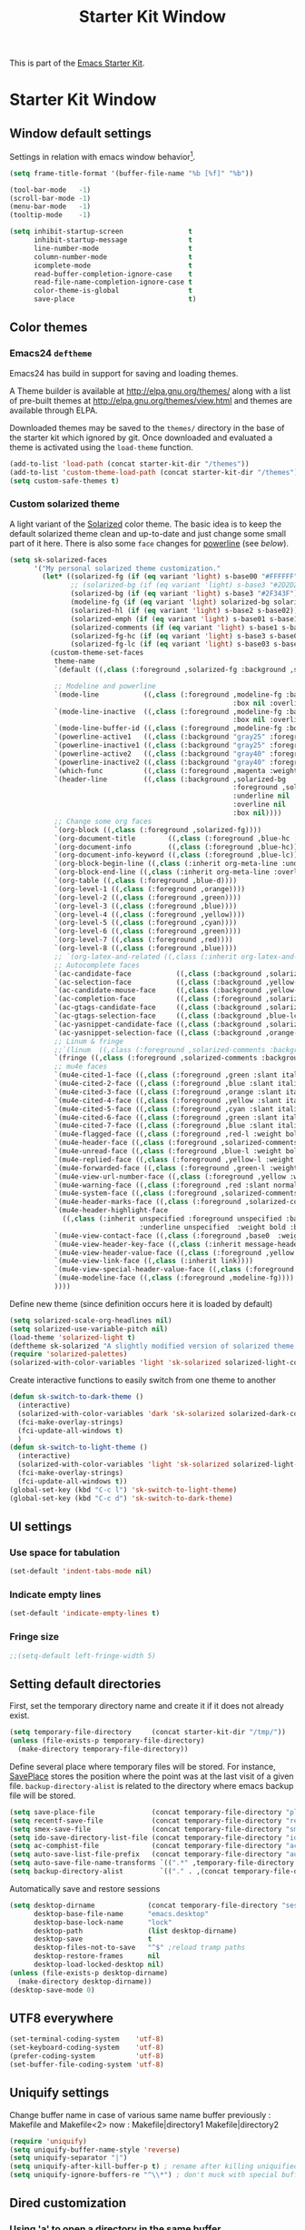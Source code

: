 #+TITLE: Starter Kit Window
#+OPTIONS: toc:nil num:nil ^:nil

This is part of the [[file:starter-kit.org][Emacs Starter Kit]].

* Starter Kit Window
** Window default settings
Settings in relation with emacs window behavior[1].
#+BEGIN_SRC emacs-lisp
  (setq frame-title-format '(buffer-file-name "%b [%f]" "%b"))

  (tool-bar-mode   -1)
  (scroll-bar-mode -1)
  (menu-bar-mode   -1)
  (tooltip-mode    -1)

  (setq inhibit-startup-screen                t
        inhibit-startup-message               t
        line-number-mode                      t
        column-number-mode                    t
        icomplete-mode                        t
        read-buffer-completion-ignore-case    t
        read-file-name-completion-ignore-case t
        color-theme-is-global                 t
        save-place                            t)
#+END_SRC

** Color themes
*** Emacs24 =deftheme=
Emacs24 has build in support for saving and loading themes.

A Theme builder is available at http://elpa.gnu.org/themes/ along with
a list of pre-built themes at http://elpa.gnu.org/themes/view.html and
themes are available through ELPA.

Downloaded themes may be saved to the =themes/= directory in the base
of the starter kit which ignored by git. Once downloaded and
evaluated a theme is activated using the =load-theme= function.

#+BEGIN_SRC emacs-lisp
  (add-to-list 'load-path (concat starter-kit-dir "/themes"))
  (add-to-list 'custom-theme-load-path (concat starter-kit-dir "/themes"))
  (setq custom-safe-themes t)
#+END_SRC

*** Custom solarized theme

A light variant of the [[https://github.com/bbatsov/solarized-emacs][Solarized]] color theme. The basic idea is to
keep the default solarized theme clean and up-to-date and just change
some small part of it here. There is also some =face= changes for
[[https://github.com/milkypostman/powerline][powerline]] (see [[Powerline][below]]).

#+BEGIN_SRC emacs-lisp
  (setq sk-solarized-faces
        '("My personal solarized theme customization."
          (let* ((solarized-fg (if (eq variant 'light) s-base00 "#FFFFFF"))
                 ;; (solarized-bg (if (eq variant 'light) s-base3 "#2D2D2D"))
                 (solarized-bg (if (eq variant 'light) s-base3 "#2F343F"))
                 (modeline-fg (if (eq variant 'light) solarized-bg solarized-fg))
                 (solarized-hl (if (eq variant 'light) s-base2 s-base02))
                 (solarized-emph (if (eq variant 'light) s-base01 s-base1))
                 (solarized-comments (if (eq variant 'light) s-base1 s-base01))
                 (solarized-fg-hc (if (eq variant 'light) s-base3 s-base03))
                 (solarized-fg-lc (if (eq variant 'light) s-base03 s-base3)))
            (custom-theme-set-faces
             theme-name
             `(default ((,class (:foreground ,solarized-fg :background ,solarized-bg))))

             ;; Modeline and powerline
             `(mode-line           ((,class (:foreground ,modeline-fg :background ,green-d
                                                         :box nil :overline nil :underline nil))))
             `(mode-line-inactive  ((,class (:foreground ,modeline-fg :background ,blue-d
                                                         :box nil :overline nil :underline nil))))
             `(mode-line-buffer-id ((,class (:foreground ,modeline-fg :box nil :weight normal))))
             `(powerline-active1   ((,class (:background "gray25" :foreground ,modeline-fg))))
             `(powerline-inactive1 ((,class (:background "gray25" :foreground ,modeline-fg))))
             `(powerline-active2   ((,class (:background "gray40" :foreground ,modeline-fg))))
             `(powerline-inactive2 ((,class (:background "gray40" :foreground ,modeline-fg))))
             `(which-func          ((,class (:foreground ,magenta :weight bold))))
             `(header-line         ((,class (:background ,solarized-bg
                                                         :foreground ,solarized-fg
                                                         :underline nil
                                                         :overline nil
                                                         :box nil))))
             ;; Change some org faces
             `(org-block ((,class (:foreground ,solarized-fg))))
             `(org-document-title        ((,class (:foreground ,blue-hc :weight bold :height 1.0))))
             `(org-document-info         ((,class (:foreground ,blue-hc))))
             `(org-document-info-keyword ((,class (:foreground ,blue-lc))))
             `(org-block-begin-line ((,class (:inherit org-meta-line :underline nil))))
             `(org-block-end-line ((,class (:inherit org-meta-line :overline nil))))
             `(org-table ((,class (:foreground ,blue-d))))
             `(org-level-1 ((,class (:foreground ,orange))))
             `(org-level-2 ((,class (:foreground ,green))))
             `(org-level-3 ((,class (:foreground ,blue))))
             `(org-level-4 ((,class (:foreground ,yellow))))
             `(org-level-5 ((,class (:foreground ,cyan))))
             `(org-level-6 ((,class (:foreground ,green))))
             `(org-level-7 ((,class (:foreground ,red))))
             `(org-level-8 ((,class (:foreground ,blue))))
             ;; `(org-latex-and-related ((,class (:inherit org-latex-and-export-specials))))
             ;; Autocomplete faces
             `(ac-candidate-face           ((,class (:background ,solarized-hl :foreground ,yellow))))
             `(ac-selection-face           ((,class (:background ,yellow-lc :foreground ,yellow-hc))))
             `(ac-candidate-mouse-face     ((,class (:background ,yellow-hc :foreground ,yellow-lc))))
             `(ac-completion-face          ((,class (:foreground ,solarized-emph :underline t))))
             `(ac-gtags-candidate-face     ((,class (:background ,solarized-hl :foreground ,blue))))
             `(ac-gtags-selection-face     ((,class (:background ,blue-lc :foreground ,blue-hc))))
             `(ac-yasnippet-candidate-face ((,class (:background ,solarized-hl :foreground ,orange))))
             `(ac-yasnippet-selection-face ((,class (:background ,orange-lc :foreground ,orange-hc))))
             ;; Linum & fringe
             ;;`(linum  ((,class (:foreground ,solarized-comments :background ,solarized-bg))))
             `(fringe ((,class (:foreground ,solarized-comments :background ,solarized-bg))))
             ;; mu4e faces
             `(mu4e-cited-1-face ((,class (:foreground ,green :slant italic :weight normal))))
             `(mu4e-cited-2-face ((,class (:foreground ,blue :slant italic :weight normal))))
             `(mu4e-cited-3-face ((,class (:foreground ,orange :slant italic :weight normal))))
             `(mu4e-cited-4-face ((,class (:foreground ,yellow :slant italic :weight normal))))
             `(mu4e-cited-5-face ((,class (:foreground ,cyan :slant italic :weight normal))))
             `(mu4e-cited-6-face ((,class (:foreground ,green :slant italic :weight normal))))
             `(mu4e-cited-7-face ((,class (:foreground ,blue :slant italic :weight normal))))
             `(mu4e-flagged-face ((,class (:foreground ,red-l :weight bold))))
             `(mu4e-header-face ((,class (:foreground ,solarized-comments))))
             `(mu4e-unread-face ((,class (:foreground ,blue-l :weight bold))))
             `(mu4e-replied-face ((,class (:foreground ,yellow-l :weight bold))))
             `(mu4e-forwarded-face ((,class (:foreground ,green-l :weight bold))))
             `(mu4e-view-url-number-face ((,class (:foreground ,yellow :weight normal))))
             `(mu4e-warning-face ((,class (:foreground ,red :slant normal :weight bold))))
             `(mu4e-system-face ((,class (:foreground ,solarized-comments :slant italic :weight bold))))
             `(mu4e-header-marks-face ((,class (:foreground ,solarized-comments :slant normal :weight bold))))
             `(mu4e-header-highlight-face
               ((,class (:inherit unspecified :foreground unspecified :background ,solarized-hl
                                  :underline unspecified  :weight bold :box nil))))
             `(mu4e-view-contact-face ((,class (:foreground ,base0  :weight normal))))
             `(mu4e-view-header-key-face ((,class (:inherit message-header-name :weight normal))))
             `(mu4e-view-header-value-face ((,class (:foreground ,yellow :weight normal :slant normal))))
             `(mu4e-view-link-face ((,class (:inherit link))))
             `(mu4e-view-special-header-value-face ((,class (:foreground ,blue :weight normal :underline nil))))
             `(mu4e-modeline-face ((,class (:foreground ,modeline-fg))))
             ))))
#+END_SRC


Define new theme (since definition occurs here it is loaded by default)
#+BEGIN_SRC emacs-lisp
  (setq solarized-scale-org-headlines nil)
  (setq solarized-use-variable-pitch nil)
  (load-theme 'solarized-light t)
  (deftheme sk-solarized "A slightly modified version of solarized theme.")
  (require 'solarized-palettes)
  (solarized-with-color-variables 'light 'sk-solarized solarized-light-color-palette-alist sk-solarized-faces)
#+END_SRC

Create interactive functions to easily switch from one theme to another
#+BEGIN_SRC emacs-lisp
  (defun sk-switch-to-dark-theme ()
    (interactive)
    (solarized-with-color-variables 'dark 'sk-solarized solarized-dark-color-palette-alist sk-solarized-faces)
    (fci-make-overlay-strings)
    (fci-update-all-windows t)
    )
  (defun sk-switch-to-light-theme ()
    (interactive)
    (solarized-with-color-variables 'light 'sk-solarized solarized-light-color-palette-alist sk-solarized-faces)
    (fci-make-overlay-strings)
    (fci-update-all-windows t))
  (global-set-key (kbd "C-c l") 'sk-switch-to-light-theme)
  (global-set-key (kbd "C-c d") 'sk-switch-to-dark-theme)
#+END_SRC

** UI settings
*** Use space for tabulation
#+BEGIN_SRC emacs-lisp
  (set-default 'indent-tabs-mode nil)
#+END_SRC

*** Indicate empty lines
#+BEGIN_SRC emacs-lisp
  (set-default 'indicate-empty-lines t)
#+END_SRC

*** Fringe size
#+BEGIN_SRC emacs-lisp
;;(setq-default left-fringe-width 5)
#+END_SRC
** Setting default directories

First, set the temporary directory name and create it if it does not already
exist.
#+BEGIN_SRC emacs-lisp
  (setq temporary-file-directory     (concat starter-kit-dir "/tmp/"))
  (unless (file-exists-p temporary-file-directory)
    (make-directory temporary-file-directory))
#+END_SRC

Define several place where temporary files will be stored. For instance,
[[http://www.emacswiki.org/emacs/SavePlace][SavePlace]] stores the position where the point was at the last visit of a given
file. =backup-directory-alist= is related to the directory where emacs backup
file will be stored.
#+BEGIN_SRC emacs-lisp
  (setq save-place-file              (concat temporary-file-directory "places"))
  (setq recentf-save-file            (concat temporary-file-directory "recentf"))
  (setq smex-save-file               (concat temporary-file-directory "smex-items"))
  (setq ido-save-directory-list-file (concat temporary-file-directory "ido.last"))
  (setq ac-comphist-file             (concat temporary-file-directory "ac-comphist.dat"))
  (setq auto-save-list-file-prefix   (concat temporary-file-directory "auto-save-list/" ".auto-saves-"))
  (setq auto-save-file-name-transforms `((".*" ,temporary-file-directory t)))
  (setq backup-directory-alist         `(("." . ,(concat temporary-file-directory "backups"))))
#+END_SRC

Automatically save and restore sessions
#+BEGIN_SRC emacs-lisp
  (setq desktop-dirname             (concat temporary-file-directory "session")
        desktop-base-file-name      "emacs.desktop"
        desktop-base-lock-name      "lock"
        desktop-path                (list desktop-dirname)
        desktop-save                t
        desktop-files-not-to-save   "^$" ;reload tramp paths
        desktop-restore-frames      nil
        desktop-load-locked-desktop nil)
  (unless (file-exists-p desktop-dirname)
    (make-directory desktop-dirname))
  (desktop-save-mode 0)
#+END_SRC

** UTF8 everywhere
#+BEGIN_SRC emacs-lisp
  (set-terminal-coding-system    'utf-8)
  (set-keyboard-coding-system    'utf-8)
  (prefer-coding-system          'utf-8)
  (set-buffer-file-coding-system 'utf-8)
#+END_SRC

** Uniquify settings
Change buffer name in case of various same name buffer
previously : Makefile and Makefile<2>
now        : Makefile|directory1 Makefile|directory2
#+BEGIN_SRC emacs-lisp
  (require 'uniquify)
  (setq uniquify-buffer-name-style 'reverse)
  (setq uniquify-separator "|")
  (setq uniquify-after-kill-buffer-p t) ; rename after killing uniquified
  (setq uniquify-ignore-buffers-re "^\\*") ; don't muck with special buffers
#+END_SRC

** Dired customization
*** Using 'a' to open a directory in the same buffer
#+BEGIN_SRC emacs-lisp
  (put 'dired-find-alternative-file 'disabled nil)
#+END_SRC

*** Make dired less verbose
#+BEGIN_SRC emacs-lisp
  (require 'dired-details)
  (setq-default dired-details-hidden-string "--- ")
  (dired-details-install)
#+END_SRC

*** Refresh also dired buffer
From [[http://whattheemacsd.com/sane-defaults.el-01.html][Magnars blog]]
#+BEGIN_SRC emacs-lisp
  (setq global-auto-revert-non-file-buffers t)
  (setq auto-revert-verbose nil)
#+END_SRC

*** Activate =hl-line= minor mode
#+BEGIN_SRC emacs-lisp
  (add-hook 'dired-mode-hook
            (lambda ()
              (hl-line-mode t)))
#+END_SRC

*** Jump to a file with =ido=
#+BEGIN_SRC emacs-lisp
  (define-key dired-mode-map "i" 'ido-find-file)
#+END_SRC
*** Files size

#+BEGIN_SRC emacs-lisp
  (defun dired-get-size ()
    (interactive)
    (let ((files (dired-get-marked-files)))
      (with-temp-buffer
        (apply 'call-process "/usr/bin/du" nil t nil "-sch" files)
        (message
         "Size of all marked files: %s"
         (progn
           (re-search-backward "\\(^[0-9.,]+[A-Za-z]+\\).*total$")
           (match-string 1))))))
  (define-key dired-mode-map (kbd "z") 'dired-get-size)
#+END_SRC
*** Dired subtree
#+BEGIN_SRC emacs-lisp
  (require 'dired-subtree)
  (define-key dired-mode-map "+" 'dired-subtree-insert)
  (define-key dired-mode-map "-" 'dired-subtree-remove)
#+END_SRC

** Ibuffer customization
Use human readable size column (from [[http://www.emacswiki.org/emacs/IbufferMode#toc12][coldnew]])
#+BEGIN_SRC emacs-lisp
  (define-ibuffer-column size-h
    (:name "Size")
    (cond
     ((> (buffer-size) 1000)    (format "%7.1fk" (/ (buffer-size) 1000.0)))
     ((> (buffer-size) 1000000) (format "%7.1fM" (/ (buffer-size) 1000000.0)))
     (t  (format "%8d" (buffer-size)))))

  (setq
   ibuffer-default-sorting-mode 'filename/process
   ibuffer-eliding-string "…"
   ibuffer-compile-formats t
   ibuffer-formats '((mark modified read-only
                           " " (name 25 25 :left :elide)
                           " " (size-h 9 -1 :right)
                           " " (mode 7 7 :left :elide)
                           ;;" " (git-status 8 8 :left)
                           " " filename-and-process)
                     (mark " " (name 16 -1) " " filename))
   ibuffer-show-empty-filter-groups nil
   ibuffer-saved-filter-groups
   (quote (("default"
            ("c++" (mode . c++-mode))
            ("shell script" (mode . sh-mode))
            ("emacs lisp" (mode . emacs-lisp-mode))
            ("python" (mode . python-mode))
            ("LaTeX" (or
                      (mode . latex-mode)
                      (mode . LaTeX-mode)
                      (mode . tex-mode)))
            ("ruby" (mode . ruby-mode))
            ("java-script" (or
                            (mode . js-mode)
                            (mode . js2-mode)))
            ("java" (mode . java-mode))
            ("html" (or
                     (mode . html-mode)
                     (mode . web-mode)
                     (mode . haml-mode)))
            ("xml" (mode . nxml-mode))
            ("css" (mode . css-mode))
            ("org agenda"  (mode . org-agenda-mode))
            ("org" (or
                    (mode . org-mode)
                    (name . "^\\*Calendar\\*$")
                    (name . "^diary$")))
            ("text misc" (or
                          (mode . text-mode)
                          (mode . rst-mode)
                          (mode . markdown-mode)))
            ("w3m" (mode . w3m-mode))
            ("git" (or
                    (mode . magit-log-edit-mode)
                    (mode . magit-log)))
            ("dired" (mode . dired-mode))
            ("help" (or
                     (mode . Info-mode)
                     (mode . help-mode)
                     (mode . Man-mode)))
            ("*buffer*" (name . "\\*.*\\*"))))))
  (add-hook 'ibuffer-mode-hook
            #'(lambda ()
                (hl-line-mode t)
                (ibuffer-switch-to-saved-filter-groups "default")))
#+END_SRC

** Powerline

*** Requirement
#+BEGIN_SRC emacs-lisp
  (defadvice powerline-major-mode (around delight-powerline-major-mode activate)
    "Ensure that powerline's major mode names are delighted.

    See `delight-major-mode'."
    (let ((inhibit-mode-name-delight nil))
      ad-do-it))
  (require 'powerline)
#+END_SRC

*** Function to update git modeline status
The following function checks if a current buffer is under git and if yes,
checks if it is a clean repository (nothing to stage) or a dirty one. Given the
result, the color for the git branch is accordingly changed. This function is
called every time a file is changed (through =after-save-hook= hook).
#+BEGIN_SRC emacs-lisp
  (defun sk-git-modeline-status ()
    (when vc-mode
      (setq git-clean
            (shell-command-to-string "git status -s --ignore-submodules=dirty -uno 2> /dev/null | tail -n1"))
      (if (string= "" git-clean)
          (progn
            (if (boundp 'powerline-git-face)
                (face-remap-remove-relative powerline-git-face))
            (setq powerline-git-face (face-remap-add-relative 'powerline-inactive1 :foreground "#FFFFFF")))
        (progn
          (setq powerline-git-face (face-remap-add-relative 'powerline-inactive1 :foreground "#DEB542"))
          (sk-popup "git status" (concat "" (format-mode-line mode-line-buffer-identification)) "low"))
        )))

  ;;(add-hook 'focus-in-hook 'sk-git-modeline-status)
  (add-hook 'after-save-hook 'sk-git-modeline-status)
#+END_SRC

*** Powerline function to improve version control status
#+BEGIN_SRC emacs-lisp
  (defpowerline sk-powerline-vc
    (when (and (buffer-file-name (current-buffer))
               vc-mode)
      (format-mode-line '(" ❬ " (:propertize
                                  ;; Strip the backend name from the VC status information
                                  (:eval (let ((backend (symbol-name (vc-backend (buffer-file-name)))))
                                           (substring vc-mode (+ (length backend) 2))))
                                  ) "❭"))))
#+END_SRC

#+RESULTS:
: sk-powerline-vc

*** Powerline theme
#+BEGIN_SRC emacs-lisp
  (setq powerline-height 24)
  (defun sk-powerline-default-theme ()
    "Starter-kit default mode-line."
    (interactive)
    (setq-default mode-line-format
                  '("%e"
                    (:eval
                     (let* ((active (powerline-selected-window-active))
                            (mode-line (if active 'mode-line 'mode-line-inactive))
                            (face1 'powerline-active1)
                            (face2 'powerline-active2)
                            (face3 'powerline-inactive1)
                            (lhs (list
                                  ;; (powerline-raw "%*" nil 'l)
                                  ;; (powerline-buffer-size nil 'l)

                                  ;;(powerline-raw mode-line-mule-info nil 'l)
                                  ;; (powerline-raw " ")
                                  (powerline-major-mode nil 'l)
                                  (powerline-buffer-id nil 'l)

                                  (powerline-raw " ")
                                  (powerline-arrow-left mode-line face1)

                                  (powerline-process face1)
                                  (powerline-minor-modes face1 'l)
                                  (sk-powerline-vc face3)
                                  (powerline-narrow face1 'l)

                                  (powerline-raw " " face1)
                                  (powerline-arrow-left face1 face2)

                                  ))
                            (rhs (list
                                  (powerline-raw global-mode-string face2 'r)

                                  (powerline-arrow-left face2 face1)

                                  ;; (powerline-raw "%4l" face1 'l)
                                  ;; (powerline-raw "/" face1 'l)
                                  (powerline-raw " " face1)
                                  (powerline-raw "%4l|%0c" face1 'r)

                                  (powerline-arrow-left face1 mode-line)
                                  (powerline-raw " ")

                                  (powerline-raw "%3p " nil 'r)
                                  )))
                       (concat
                        (powerline-render lhs)
                        (powerline-fill face2 (powerline-width rhs))
                        (powerline-render rhs)))))))
  (sk-powerline-default-theme)
#+END_SRC

#+RESULTS:
| %e | (:eval (let* ((active (powerline-selected-window-active)) (mode-line (if active (quote mode-line) (quote mode-line-inactive))) (face1 (quote powerline-active1)) (face2 (quote powerline-active2)) (face3 (quote powerline-inactive1)) (lhs (list (powerline-major-mode nil (quote l)) (powerline-buffer-id nil (quote l)) (powerline-raw  ) (powerline-arrow-left mode-line face1) (powerline-process face1) (powerline-minor-modes face1 (quote l)) (sk-powerline-vc face3) (powerline-narrow face1 (quote l)) (powerline-raw   face1) (powerline-arrow-left face1 face2))) (rhs (list (powerline-raw global-mode-string face2 (quote r)) (powerline-arrow-left face2 face1) (powerline-raw   face1) (powerline-raw %4l | %0c face1 (quote r)) (powerline-arrow-left face1 mode-line) (powerline-raw  ) (powerline-raw %3p  nil (quote r))))) (concat (powerline-render lhs) (powerline-fill face2 (powerline-width rhs)) (powerline-render rhs)))) |

** Buffer scrolling
Smooth keyboard scrolling
#+BEGIN_SRC emacs-lisp
  (setq
   redisplay-dont-pause t                 ;; scrolling
   scroll-step 1                          ;; scroll line per line (1 line instead of 3)
   scroll-margin 0                        ;; do smooth scrolling, ...
   scroll-conservatively 100000           ;; ... the defaults ...
  ;; scroll-up-aggressively 0               ;; ... are very ...
  ;;  scroll-down-aggressively 0             ;; ... annoying
   auto-window-vscroll nil
   )
#+END_SRC

Use [[https://github.com/kiwanami/emacs-inertial-scroll][inertial-scroll]] for a really smooth scrolling when using mouse wheel and
next/prior keys.
#+BEGIN_SRC emacs-lisp
  (require 'inertial-scroll)
  (inertias-global-minor-mode 1)
  (setq inertias-rebound-flash nil
        inertias-initial-velocity-wheel 20)
  (global-set-key [(mouse-5)] 'inertias-up-wheel)
  (global-set-key [(mouse-4)] 'inertias-down-wheel)
  (global-set-key (kbd "<next>")  'inertias-up)
  (global-set-key (kbd "<prior>") 'inertias-down)
#+END_SRC

** Naked emacs
From [[http://bzg.fr/emacs-strip-tease.html]]

*** Hide modeline
From [[http://bzg.fr/emacs-hide-mode-line.html]]
#+BEGIN_SRC emacs-lisp
  (defvar-local sk-hidden-mode-line-mode nil)

  (define-minor-mode sk-hidden-mode-line-mode
    "Minor mode to hide the mode-line in the current buffer."
    :init-value nil
    :global nil
    :variable sk-hidden-mode-line-mode
    :group 'editing-basics
    (if sk-hidden-mode-line-mode
        (setq hide-mode-line mode-line-format
              mode-line-format nil)
      (setq mode-line-format hide-mode-line
            hide-mode-line nil))
    (force-mode-line-update)
    ;; Apparently force-mode-line-update is not always enough to
    ;; redisplay the mode-line
    (redraw-display)
    (when (and (called-interactively-p 'interactive)
               sk-hidden-mode-line-mode)
      (run-with-idle-timer
       0 nil 'message
       (concat "Hidden Mode Line Mode enabled.  "
               "Use M-x sk-hidden-mode-line-mode to make the mode-line appear."))))
#+END_SRC

*** Big fringe
#+BEGIN_SRC emacs-lisp
  (defvar sk-big-fringe-mode nil)
  (define-minor-mode sk-big-fringe-mode
    "Minor mode to hide the mode-line in the current buffer."
    :init-value nil
    :global t
    :variable sk-big-fringe-mode
    :group 'editing-basics
    (if (not sk-big-fringe-mode)
        (set-fringe-style nil)
      (set-fringe-mode
       (/ (- (frame-pixel-width)
             (* 100 (frame-char-width)))
          2))))

  ;; Get rid of the indicators in the fringe
  (mapcar (lambda(fb) (set-fringe-bitmap-face fb 'org-hide))
          fringe-bitmaps)
#+END_SRC
*** Shortcut
#+BEGIN_SRC emacs-lisp
  (defun sk-naked-emacs ()
    (interactive)
    (progn
      (if (not sk-hidden-mode-line-mode)
          (sk-hidden-mode-line-mode 1)
        (sk-hidden-mode-line-mode 0))
      (if (not sk-big-fringe-mode)
          (sk-big-fringe-mode 1)
        (sk-big-fringe-mode 0))
      ))
  (global-set-key (kbd "C-s-SPC") 'sk-naked-emacs)
#+END_SRC

** Hide =async-shell-command= buffer
#+BEGIN_SRC emacs-lisp
  (add-to-list 'display-buffer-alist '("^*Async Shell Command*" . (display-buffer-no-window)))
#+END_SRC
** Copy text selected with the mouse
#+BEGIN_SRC emacs-lisp
  (setq mouse-drag-copy-region t)
  (setq save-interprogram-paste-before-kill t)
#+END_SRC
** Misc.
#+BEGIN_SRC emacs-lisp
  (defalias 'yes-or-no-p 'y-or-n-p)
#+END_SRC

* Footnotes

[1] [[http://whattheemacsd.com/init.el-01.html][Magnars]] suggests to place all the UI stuff deactivation
(=tool-bar=, =scroll-bar=) at the really beginning of the =init.el=
file. Not really conclusive especially when emacs server is used.
